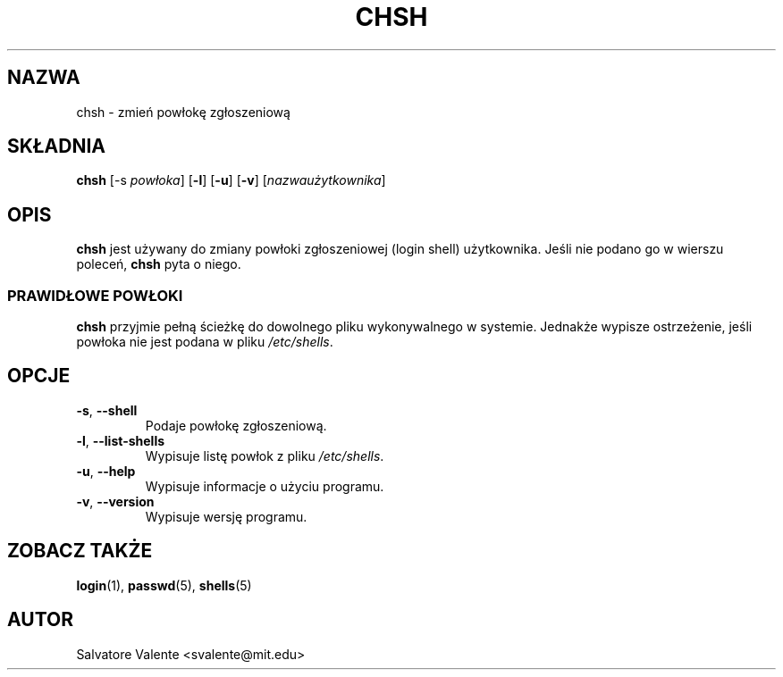 .\" {PTM/PB/0.1/28-09-1998/"zmień powłokę loginową"}
.\"
.\"  chsh.1 -- change your login shell
.\"  (c) 1994 by salvatore valente <svalente@athena.mit.edu>
.\"
.\"  this program is free software.  you can redistribute it and
.\"  modify it under the terms of the gnu general public license.
.\"  there is no warranty.
.\"
.\"  $Author: wojtek2 $
.\"  $Revision: 1.3 $
.\"  $Date: 2001/10/07 15:47:40 $
.\"
.\"  Translation (c) 1998 Przemek Borys <pborys@p-soft.silesia.linux.org.pl>
.TH CHSH 1 "13 października 1994" "chsh" "Linux Reference Manual"
.SH NAZWA
chsh \- zmień powłokę zgłoszeniową
.SH SKŁADNIA
.B chsh
.RB [-s
.IR powłoka ]
.RB [ -l ]
.RB [ -u ]
.RB [ -v ]
.RI [ nazwaużytkownika ]
.SH OPIS
.B chsh
jest używany do zmiany powłoki zgłoszeniowej (login shell) użytkownika.
Jeśli nie podano go w wierszu poleceń,
.B chsh
pyta o niego.
.SS PRAWIDŁOWE POWŁOKI
.B chsh
przyjmie pełną ścieżkę do dowolnego pliku wykonywalnego w systemie. Jednakże
wypisze ostrzeżenie, jeśli powłoka nie jest podana w pliku
.IR /etc/shells .
.SH OPCJE
.TP
.BR \-s ", " \-\-shell
Podaje powłokę zgłoszeniową.
.TP
.BR \-l ", " \-\-list-shells
Wypisuje listę powłok z pliku
.IR /etc/shells .
.TP
.BR \-u ", " \-\-help
Wypisuje informacje o użyciu programu.
.TP
.BR -v ", " \-\-version
Wypisuje wersję programu.
.SH "ZOBACZ TAKŻE"
.BR login (1),
.BR passwd (5),
.BR shells (5)
.SH AUTOR
Salvatore Valente <svalente@mit.edu>
